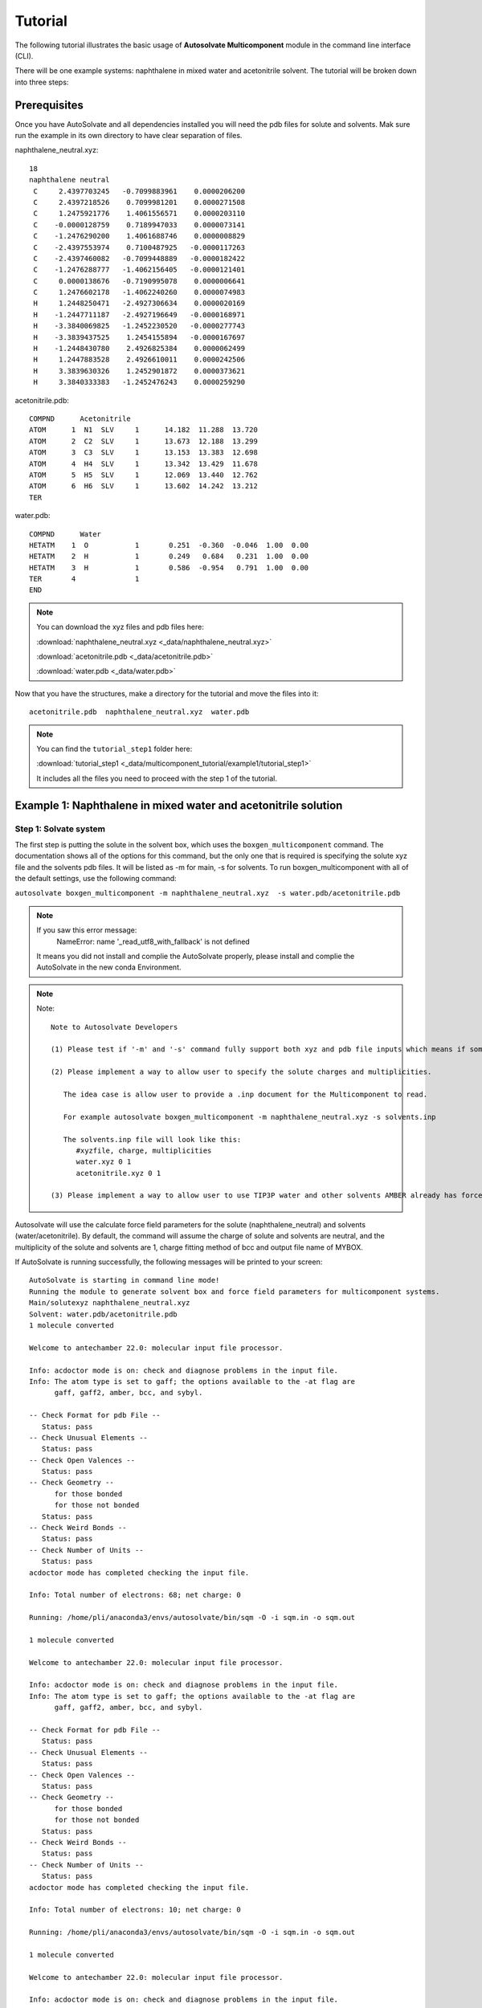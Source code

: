 Tutorial
=============================
The following tutorial illustrates the basic usage of **Autosolvate Multicomponent** module in the command line interface (CLI).

There will be one example systems: naphthalene in mixed water and acetonitrile solvent. The tutorial will be broken down into three steps:



Prerequisites
-------------------------------------------
Once you have AutoSolvate and all dependencies installed you will need the pdb files for solute and solvents. Mak sure run the example in its own directory to have clear separation of files.

.. image:: _images/tutorial4_1.jpg
   :width: 400

naphthalene_neutral.xyz:
::

    18
    naphthalene neutral
     C     2.4397703245   -0.7099883961    0.0000206200
     C     2.4397218526    0.7099981201    0.0000271508
     C     1.2475921776    1.4061556571    0.0000203110
     C    -0.0000128759    0.7189947033    0.0000073141
     C    -1.2476290200    1.4061688746    0.0000008829
     C    -2.4397553974    0.7100487925   -0.0000117263
     C    -2.4397460082   -0.7099448889   -0.0000182422
     C    -1.2476288777   -1.4062156405   -0.0000121401
     C     0.0000138676   -0.7190995078    0.0000006641
     C     1.2476602178   -1.4062240260    0.0000074983
     H     1.2448250471   -2.4927306634    0.0000020169
     H    -1.2447711187   -2.4927196649   -0.0000168971
     H    -3.3840069825   -1.2452230520   -0.0000277743
     H    -3.3839437525    1.2454155894   -0.0000167697
     H    -1.2448430780    2.4926825384    0.0000062499
     H     1.2447883528    2.4926610011    0.0000242506
     H     3.3839630326    1.2452901872    0.0000373621
     H     3.3840333383   -1.2452476243    0.0000259290


.. image:: _images/tutorial5_1.png
   :width: 300


acetonitrile.pdb:
::
   COMPND      Acetonitrile
   ATOM      1  N1  SLV     1      14.182  11.288  13.720
   ATOM      2  C2  SLV     1      13.673  12.188  13.299
   ATOM      3  C3  SLV     1      13.153  13.383  12.698
   ATOM      4  H4  SLV     1      13.342  13.429  11.678
   ATOM      5  H5  SLV     1      12.069  13.440  12.762
   ATOM      6  H6  SLV     1      13.602  14.242  13.212
   TER 


.. image:: _images/tutorial5_2.png
   :width: 300

water.pdb:
:: 

  COMPND      Water
  HETATM    1  O           1       0.251  -0.360  -0.046  1.00  0.00
  HETATM    2  H           1       0.249   0.684   0.231  1.00  0.00
  HETATM    3  H           1       0.586  -0.954   0.791  1.00  0.00
  TER       4              1 
  END   

.. note::

  You can download the xyz files and pdb files here:

  :download:`naphthalene_neutral.xyz <_data/naphthalene_neutral.xyz>`  
  
  :download:`acetonitrile.pdb <_data/acetonitrile.pdb>`   
  
  :download:`water.pdb <_data/water.pdb>`   

Now that you have the structures, make a directory for the tutorial and move the files into it:: 
   
   acetonitrile.pdb  naphthalene_neutral.xyz  water.pdb

.. note::

   You can find the ``tutorial_step1`` folder here: 

   :download:`tutorial_step1 <_data/multicomponent_tutorial/example1/tutorial_step1>`  

   It includes all the files you need to proceed with the step 1 of the tutorial. 

Example 1: Naphthalene in mixed water and acetonitrile solution
-----------------------------------------------------------------------

Step 1: Solvate system
~~~~~~~~~~~~~~~~~~~~~~~~~~~~~~~~~~~~~~~~~~~~~~~~~~~~~~~~~~~~~~~~~~~~~~~

The first step is putting the solute in the solvent box, which uses the ``boxgen_multicomponent`` command. The documentation shows all of the options for this command, but the only one that is required is specifying the solute xyz file and the solvents pdb files. It will be listed as -m for main, -s for solvents. To run boxgen_multicomponent with all of the default settings, use the following command:

``autosolvate boxgen_multicomponent -m naphthalene_neutral.xyz  -s water.pdb/acetonitrile.pdb``

.. note::
   If you saw this error message:
      NameError: name '_read_utf8_with_fallback' is not defined

   It means you did not install and complie the AutoSolvate properly, please install and complie the AutoSolvate in the new conda Environment. 

.. note::
   
   Note::
      
      Note to Autosolvate Developers

      (1) Please test if '-m' and '-s' command fully support both xyz and pdb file inputs which means if someone provides xyz file, the Multicomponent module will convert the xyz file into pdb file using openbable. 

      (2) Please implement a way to allow user to specify the solute charges and multiplicities. 
      
         The idea case is allow user to provide a .inp document for the Multicomponent to read. 

         For example autosolvate boxgen_multicomponent -m naphthalene_neutral.xyz -s solvents.inp 

         The solvents.inp file will look like this: 
            #xyzfile, charge, multiplicities
            water.xyz 0 1 
            acetonitrile.xyz 0 1 

      (3) Please implement a way to allow user to use TIP3P water and other solvents AMBER already has force field parameters for. 

Autosolvate will use the calculate force field parameters for the solute (naphthalene_neutral) and solvents (water/acetonitrile). By default, the command will assume the charge of solute and solvents are neutral, and the multiplicity of the solute and solvents are 1, charge fitting method of bcc and output file name of MYBOX. 

If AutoSolvate is running successfully, the following messages will be printed to your screen::

   AutoSolvate is starting in command line mode!
   Running the module to generate solvent box and force field parameters for multicomponent systems.
   Main/solutexyz naphthalene_neutral.xyz
   Solvent: water.pdb/acetonitrile.pdb
   1 molecule converted

   Welcome to antechamber 22.0: molecular input file processor.

   Info: acdoctor mode is on: check and diagnose problems in the input file.
   Info: The atom type is set to gaff; the options available to the -at flag are
         gaff, gaff2, amber, bcc, and sybyl.

   -- Check Format for pdb File --
      Status: pass
   -- Check Unusual Elements --
      Status: pass
   -- Check Open Valences --
      Status: pass
   -- Check Geometry --
         for those bonded   
         for those not bonded   
      Status: pass
   -- Check Weird Bonds --
      Status: pass
   -- Check Number of Units --
      Status: pass
   acdoctor mode has completed checking the input file.

   Info: Total number of electrons: 68; net charge: 0

   Running: /home/pli/anaconda3/envs/autosolvate/bin/sqm -O -i sqm.in -o sqm.out

   1 molecule converted

   Welcome to antechamber 22.0: molecular input file processor.

   Info: acdoctor mode is on: check and diagnose problems in the input file.
   Info: The atom type is set to gaff; the options available to the -at flag are
         gaff, gaff2, amber, bcc, and sybyl.

   -- Check Format for pdb File --
      Status: pass
   -- Check Unusual Elements --
      Status: pass
   -- Check Open Valences --
      Status: pass
   -- Check Geometry --
         for those bonded   
         for those not bonded   
      Status: pass
   -- Check Weird Bonds --
      Status: pass
   -- Check Number of Units --
      Status: pass
   acdoctor mode has completed checking the input file.

   Info: Total number of electrons: 10; net charge: 0

   Running: /home/pli/anaconda3/envs/autosolvate/bin/sqm -O -i sqm.in -o sqm.out

   1 molecule converted

   Welcome to antechamber 22.0: molecular input file processor.

   Info: acdoctor mode is on: check and diagnose problems in the input file.
   Info: The atom type is set to gaff; the options available to the -at flag are
         gaff, gaff2, amber, bcc, and sybyl.

   -- Check Format for pdb File --
      Status: pass
   -- Check Unusual Elements --
      Status: pass
   -- Check Open Valences --
      Status: pass
   -- Check Geometry --
         for those bonded   
         for those not bonded   
      Status: pass
   -- Check Weird Bonds --
      Status: pass
   -- Check Number of Units --
      Status: pass
   acdoctor mode has completed checking the input file.

   Info: Total number of electrons: 22; net charge: 0

   Running: /home/pli/anaconda3/envs/autosolvate/bin/sqm -O -i sqm.in -o sqm.out


Additionally, you should now have the following files in your directory::

   acetonitrile.frcmod        leap_acetonitrile.log         naphthalene_neutral.mol2
   acetonitrile.inpcrd        leap.log                      naphthalene_neutral.pdb
   acetonitrile.lib           leap_MYBOX.cmd                naphthalene_neutral.prmtop
   acetonitrile.mol2          leap_MYBOX.log                naphthalene_neutral.xyz
   acetonitrile.pdb           leap_naphthalene_neutral.cmd  sqm.in
   acetonitrile.prmtop        leap_naphthalene_neutral.log  sqm.out
   acetonitrile.xyz           leap_water.cmd                sqm.pdb
   ANTECHAMBER_AC.AC          leap_water.log                water.frcmod
   ANTECHAMBER_AC.AC0         MYBOX.inpcrd                  water.inpcrd
   ANTECHAMBER_AM1BCC.AC      MYBOX_packmol.inp             water.lib
   ANTECHAMBER_AM1BCC_PRE.AC  MYBOX_packmol.out             water.mol2
   ANTECHAMBER_BOND_TYPE.AC   MYBOX.pdb                     water.pdb
   ANTECHAMBER_BOND_TYPE.AC0  MYBOX.prmtop                  water.prmtop
   ATOMTYPE.INF               naphthalene_neutral.frcmod    water.xyz
   autosolvate.log            naphthalene_neutral.inpcrd
   leap_acetonitrile.cmd      naphthalene_neutral.lib


The three files that we care about for moving forward to the next step are the ones with the output prefix MYBOX (MYBOX.inpcrd, MYBOX.prmtop, MYBOX.pdb). The ``.inpcrd`` file contains the input coordinates, and the ``.prmtop`` file contains the Amber parameter topology. The ``.pdb`` file has the coordinates for the solvent box, so you want to check that both the solvent and the solute are there. The block below shows the first few lines of the ``.pdb`` file::

      CRYST1   56.000   56.000   56.000  90.00  90.00  90.00 P 1           1
      ATOM      1  C   NAP     1      29.440  26.290  27.000  1.00  0.00
      ATOM      2  C1  NAP     1      29.440  27.710  27.000  1.00  0.00
      ATOM      3  C2  NAP     1      28.248  28.406  27.000  1.00  0.00
      ATOM      4  C3  NAP     1      27.000  27.719  27.000  1.00  0.00
      ATOM      5  C4  NAP     1      25.752  28.406  27.000  1.00  0.00
      ATOM      6  C5  NAP     1      24.560  27.710  27.000  1.00  0.00
      ATOM      7  C6  NAP     1      24.560  26.290  27.000  1.00  0.00
      ATOM      8  C7  NAP     1      25.752  25.594  27.000  1.00  0.00
      ATOM      9  C8  NAP     1      27.000  26.281  27.000  1.00  0.00
      ATOM     10  C9  NAP     1      28.248  25.594  27.000  1.00  0.00
      ATOM     11  H   NAP     1      28.245  24.507  27.000  1.00  0.00
      ATOM     12  H1  NAP     1      25.755  24.507  27.000  1.00  0.00
      ATOM     13  H2  NAP     1      23.616  25.755  27.000  1.00  0.00
      ATOM     14  H3  NAP     1      23.616  28.245  27.000  1.00  0.00
      ATOM     15  H4  NAP     1      25.755  29.493  27.000  1.00  0.00
      ATOM     16  H5  NAP     1      28.245  29.493  27.000  1.00  0.00
      ATOM     17  H6  NAP     1      30.384  28.245  27.000  1.00  0.00
      ATOM     18  H7  NAP     1      30.384  25.755  27.000  1.00  0.00
      TER   
      ATOM     19  O   WAT     2      39.703  19.741  21.984  1.00  0.00
      ATOM     20  H   WAT     2      40.098  20.279  21.135  1.00  0.00
      ATOM     21  H1  WAT     2      40.367  19.860  22.827  1.00  0.00
      TER   
      ATOM     22  O   WAT     3      20.966  19.593   6.288  1.00  0.00
      ATOM     23  H   WAT     3      21.989  19.277   6.146  1.00  0.00
      ATOM     24  H1  WAT     3      20.652  20.188   5.444  1.00  0.00
      TER   
      ATOM     25  O   WAT     4      44.585  14.042  40.563  1.00  0.00
      ATOM     26  H   WAT     4      45.613  13.879  40.274  1.00  0.00
      ATOM     27  H1  WAT     4      43.936  13.439  39.945  1.00  0.00
      TER   
      ...
      ATOM    691  N1  ACE   214      41.425  23.650  23.309  1.00  0.00
      ATOM    692  C2  ACE   214      42.456  23.301  23.557  1.00  0.00
      ATOM    693  C3  ACE   214      43.757  22.737  23.780  1.00  0.00
      ATOM    694  H4  ACE   214      44.283  22.591  22.897  1.00  0.00
      ATOM    695  H5  ACE   214      44.400  23.397  24.358  1.00  0.00
      ATOM    696  H6  ACE   214      43.625  21.786  24.312  1.00  0.00
      TER   
      ATOM    697  N1  ACE   215      28.384  44.128  36.083  1.00  0.00
      ATOM    698  C2  ACE   215      27.683  44.880  35.648  1.00  0.00
      ATOM    699  C3  ACE   215      26.801  45.776  34.955  1.00  0.00
      ATOM    700  H4  ACE   215      26.042  45.276  34.453  1.00  0.00
      ATOM    701  H5  ACE   215      26.269  46.439  35.633  1.00  0.00
      ATOM    702  H6  ACE   215      27.403  46.366  34.253  1.00  0.00
      TER   
      ATOM    703  N1  ACE   216       7.103  33.721  29.910  1.00  0.00
      ATOM    704  C2  ACE   216       7.537  34.606  30.435  1.00  0.00
      ATOM    705  C3  ACE   216       7.991  35.828  31.036  1.00  0.00
      ATOM    706  H4  ACE   216       7.225  36.347  31.507  1.00  0.00
      ATOM    707  H5  ACE   216       8.711  35.654  31.832  1.00  0.00
      ATOM    708  H6  ACE   216       8.446  36.442  30.249  1.00  0.00
      TER
      ...


The pdb file format is as follows::

   COLUMN     DESCRIPTION
   ------     ----------------------------
   1-6       Record Name ("ATOM" indicates a line containing information about an atom, while "TER" marks the end of a chain of atoms.)
   7-11      Atom serial number (1)
   13-16     Atom name (Ex. "O", "H", "H1") 
   17        Alternate location indicator (optional, usually blank)
   18-20     Residue name (Ex. "WAT", "ACE")
   22        Chain identifier (optional, usually blank)
   23-26     Residue sequence number (1 for one naphthalene molecule, 2 for one water molecule, 214 for one acetonitrile molecule)
   27        Code for insertion of residues (optional, usually blank)
   31-38     X coordinate (29.440)
   39-46     Y coordinate (26.290)
   47-54     Z coordinate (27.000)
   55-60     Occupancy (1.00)
   61-66     Temperature factor or B-factor (default 0.00)
   77-78     Element symbol (right-justified, 'N') (left blank in our example files in the tutorial)

When you visualize ``MYBOX.pdb`` you should be able to see the mixed-solvent (water/acetonitrile) box containing the solute (naphthalene):

.. image:: _images/tutorial5_3.png
   :width: 600

With these three files (``MYBOX.inpcrd``, ``MYBOX.prmtop``, ``MYBOX.pdb``), we are ready to proceed to the next step!
 
.. note::   

   This example uses default settings for boxgen_multicomponent, but these can be changed or simply made explicit by using more flag options. For example, we can change the charge fitting method to bcc, give the output a more specific name, and explicitly define solvent, charge and multiplicity:

   ``autosolvate boxgen -m naphthalene_neutral.xyz -s water -c 0 -u 1 -g "bcc" -o nap_neutral``

   The semi-empirical charge fitting available through Amber performs well for closed-shell systems. However, it is not sufficient for open-shell systems, which will require the use of quantum chemistry charge fitting methods. The methods currently available are bcc fitting in Amber and RESP in Gaussian. RESP is the default setting.

.. note::   

   Note::

      Note to Autosolvate Developers

      There are many flags in startmulticomponent() not working. 

      -o, --output. Currently, we can not specify the output names. Please implement this feature and make sure it works. 

      -r, --srunuse. Not implemented at all 

      -e, --gaussianexe. Not sure if we need this flag. 

      -d, --gaussiandir. Not sure if we need this flag. 

      -a, --amberhome. Not sure if we need this flag 

      -l, --solventoff. MixtureBuilder() can read solvent.off file, I have not implmented and tested this flag 

      -p, --solventfrcmod Same as above. 

      -g --chargefitting. Currently only support bcc. Please implement RESP charge fitting method.


.. _tutstep2:

Step 2 Prerequisites
~~~~~~~~~~~~~~~~~~~~~~~~~~~~~~~~~~~~~~~~~~~

Before running the second step, I strongly suggest you make a new directory for the next step. Files generated in the first step might cause bugs in the second step.

You should the following files only in your directory:: 
   
   MYBOX.inpcrd  MYBOX.pdb  MYBOX.prmtop

.. note::

   You can find the ``tutorial_step2`` folder here: 

   :download:`tutorial_step2 <_data/multicomponent_tutorial/example1/tutorial_step2>`  

   It includes all the files you need to proceed with the step 2 of the tutorial. 


Step 2: MD Simulation
~~~~~~~~~~~~~~~~~~~~~~~~~~~~~~~~~~~~~~~~~~~

The second step is running molecular dynamics, which includes equilibration and production time. For this tutorial, we will run a very fast demonstration just to see how the mdrun command works.

.. note::

   'autosolvate mdrun' command uses TeraChem. Make sure you have TeraChem installed and module loaded.

   Load your TeraChem module with the following command: 
      module load TeraChem/mpich2  (replace the TeraChem path with your local TeraChem path) 

.. note::
   
   Note::

      Note for AutoSolvate Developers

      It seems the autosolvate mdrun command will not work if you use nohup. 

      Please test and try to fix this issue. 


To do a short example run of QM/MM use the following command:

``autosolvate mdrun -f MYBOX -q 0 -u 1 -t 300 -p 1 -m 10000 -n 10000 -o 10 -s 10 -l 25 -r``
  
The mdrun command has several more options than the previous one, but the only required options are filename, charge, and multiplicity (the first three in the command above). Note that this command will run both MM and QMMM. By default, the calculations will proceed in the order MM min > MM heat > MM NPT > QMMM min > QMMM heat > QMMM NVT. Any of these can be skipped by setting the number of steps to 0 ( -m, -n, -l, -o, -s). If you computer does not use srun, please remove the ``-r`` in the above command. Currently only TeraChem is supported for the QMMM step.

.. note::
   The ``-r`` option should be used only if you run AutoSolvate on a computer cluster with the `Slurm Workload Manager <https://slurm.schedmd.com/>`_. In that case, the command ``srun`` will be prepended to all commands to run MD simulation.

   If you use a desktop or laptop, it is highly likely that you don't have Slurm Workload Manaer, and you don't need the ``-r`` option.

   If you use AutoSolvate on a computer cluster with other type of Workload managers like `SGE, Torque <https://en.wikipedia.org/wiki/TORQUE>`_, or `PBS <https://en.wikipedia.org/wiki/Portable_Batch_System>`_, the ``-r`` option won't work either.

   For more explanations about the ``-r`` option, please see :ref:`this warning message <roption>`. 


If AutoSolvate is running successfully, the following messages will be printed to your screen::

   AutoSolvate is starting in command line mode!
   Running the module to automatically run MD simulations of solvated structure.
   Filename: MYBOX
   Charge: 0
   Spinmultiplicity: 1
   Temperature in K: 300
   Pressure in bar: 1
   Steps MM heat: 10000
   Steps MM NPT: 10000
   Steps QMMM heat: 10
   Steps QMMM NPT: 10
   Steps QMMM min: 25
   using srun
   MM Energy minimization
   MM Heating
   MM NPT equilibration
   QMMM Energy minimization
   QMMM Heating
   QMMM NVT Run
  
Additionally, these files should all be in your directory now::
 
   autosolvate.log  MYBOX-heat.netcdf      qmmmheat.out
   inpfile.xyz      MYBOX.inpcrd           qmmmmin.in
   mmheat.in        MYBOX-mmnpt.netcdf     qmmmmin.info
   mmheat.info      MYBOX.pdb              qmmmmin.out
   mmheat.out       MYBOX.prmtop           qmmm.ncrst
   mmmin.in         MYBOX-qmmmheat.netcdf  qmmmnve.in
   mmmin.info       MYBOX-qmmmmin.netcdf   qmmmnvt.in
   mmmin.out        MYBOX-qmmmnvt.netcdf   qmmmnvt.info
   mm.ncrst         old.tc_job.dat         qmmmnvt.out
   mmnpt.in         old.tc_job.inp         qmmm_region.pdb
   mmnpt.info       ptchrg.xyz             scr
   mmnpt.out        qmmmheat.in            tc_job.tpl
   mmnve.in         qmmmheat.info          tc_job.tpl.bak

Once everything has finished, the main output is the QM/MM trajectory ``MYBOX-qmmmnvt.netcdf``. When you have this file, you can move on to the next step!


.. warning::

   Longer MM and QM/MM steps are necessary to reach equilibration, and the default settings are more appropriate than what is used here for a production run. 

The default mdrun will have the following settings:

+-----------+-----------------------+------------+
| MD step   | default settings      |flag        |
+===========+=======================+============+
| MM min    |300 K, 1 bar           |   -t, -p   |
+-----------+-----------------------+------------+  
| MM heat   |10000 steps            |   -m       |
+-----------+-----------------------+------------+  
| MM NPT    |300000 steps           |   -n       |
+-----------+-----------------------+------------+  
| QMMM      |0, 1, b3lyp            |-q, -u, -k  | 
+-----------+-----------------------+------------+  
| QMMM min  |250 steps              |   -l       |
+-----------+-----------------------+------------+  
| QMMM heat |1000 steps             |   -o       |
+-----------+-----------------------+------------+  
| QMMM NVT  |10000 steps            |   -s       |
+-----------+-----------------------+------------+  

.. warning::

    Some simulation parameters cannot be currently set by the user, for example: 

        * simulation time step
        * integrator type
        * nonbonded cutoff
        * thermostat type
        * Langevin collision frequency
        * barostat type
        * pressure relaxation time
        * frequency of trajectory writing

When you are ready to do a production run and want to use all of these defaults, you can use the dry run option to generate the input files without running them to make sure that everything looks right: 

``autosolvate mdrun -f MYBOX -q 0 -u 1 -d``
  
If AutoSolvate is running successfully, the following messages will be printed to your screen::

   AutoSolvate is starting in command line mode!
   Running the module to automatically run MD simulations of solvated structure.
   Filename: MYBOX
   Charge: 0
   Spinmultiplicity: 1
   Dry run mode: only generate the commands to run MD programs and save them into a file without executing the commands
   MM Energy minimization
   MM Heating
   MM NPT equilibration
   QMMM Energy minimization
   QMMM Heating
   QMMM NVT Run


The following files will be added to your directory::

autosolvate.log  MYBOX.inpcrd  qmmmnve.in
mmheat.in        MYBOX.pdb     qmmmnvt.in
mmmin.in         MYBOX.prmtop  runMM.sh
mmnpt.in         qmmmheat.in   runQMMMM.sh
mmnve.in         qmmmmin.in    tc_job.tpl

Inside ``runMM.sh`` and ``runQMMMM.sh``, you will find the commands to run each step of MM and QMMM, respectively. These commands can be copied and pasted into the command line to be run one at a time or can all be pasted into a separate submit script to get the jobs queued on a compute node.

.. _roption:

.. warning::

   Especially in this step, it is important to know where your job is running!

   * If you run the autosolvate commands from the command line on a system using srun, you have to include ``-r``. Otherwise AutoSolvate will run *on the head node without entering a queue* and not using ``srun``. The administrator will likely cancel your job if you are using HPC resources.
   * If you run AutoSolvate on a system without srun, don't include ``-r`` in the MD Simulation step, otherwise your job will fail with ``srun: not found``. 
   * If you use the -r flag, AutoSolvate will run the MD simulations *on the compute node*.
   * If you do not use the -r flag, but call the autosolvate command in your own submit script, AutoSolvate will run *on a compute node in the queue* with whatever settings you designate. If you are running QMMM, this is also where you will load Terachem for the QM part.
   

Step 3 Prerequisites
~~~~~~~~~~~~~~~~~~~~~~~~~~~~~~~~~~~~~~~~~~~

Unlike the second step, you do not need to create a separate directory for the third step. You can use the same directory where you ran the second step.

Before you run the third step, you should have the following files in your directory:: 
   
   MYBOX-qmmmnvt.netcdf  MYBOX.prmtop

.. note::

   You can find the ``tutorial_step3`` folder here: 

   :download:`tutorial_step3 <_data/multicomponent_tutorial/example1/tutorial_step3>`  

   It includes all the files you need to proceed with the step 3 of the tutorial. 


Step 3: Microsolvated cluster extraction
~~~~~~~~~~~~~~~~~~~~~~~~~~~~~~~~~~~~~~~~~~~

The last step is extracting a cluster from the previous results that can be used for microsolvation. In the QMMM above, the solute is treated with QM and the explicit solvent molecules are treated with MM. In this step, a cluster will be extracted from the QMMM box so that the cluster can be treated with QM. The explicitly solvated cluster will be surrounded by implicit solvent, and we refer to the implicit + explicit combination as microsolvation.

To extract the cluster from the final QMMM results, use the following command:

``autosolvate clustergen -f MYBOX.prmtop -t MYBOX-qmmmnvt.netcdf``

.. note::

  If you were not able to run the QMMM simulation above, you can download the QM/MM trajectory here:

  :download:`MYBOX-qmmmnvt.netcdf <_data/MYBOX-qmmmnvt.netcdf>`

The .prmtop and .netcdf filenames are required, but Autosolvate will use the default values of 0 for the starting frame, 100 for the extraction interval, and a cutout size of 4 Å.

If AutoSolvate is running successfully, the following messages will be printed to your screen::

   AutoSolvate is starting in command line mode!
   Running the module to extract microsolvated clusters from MD trajectories with solvent box.
   Filename: MYBOX.prmtop
   Trajectory name: MYBOX-qmmmnvt.netcdf
   ['NAP'] [0, 1, 2, 3, 4, 5, 6, 7, 8, 9, 10, 11, 12, 13, 14, 15, 16, 17]
   select solvent molecules
   for first frame selected 17 solvent molecules
   saving xyz
   MYBOX-cutoutn-0.xyz

The output of this command will be the cartesian coordinates of the microsolvated clusters in ``MYBOX-cutoutn-*.xyz``, with * showing the frame number. When you open one of cut out files, the microsolvated cluster should look like this:

.. image:: _images/tutorial5_4.png
   :width: 400

Running the above command only generates one xyz file because we only did 10 steps of the QMMM NVT in our example mdrun, and we asked for a cluster from every hundred frames. However, if we extract every 5 steps (with option `-i 5`), then we will get 2 coordinate files. We can increase the solvent shell size to 6 Å with `-s 6`. 

``autosolvate clustergen -f MYBOX.prmtop -t MYBOX-qmmmnvt.netcdf -a 0 -i 5 -s 6``

As Autosolvate is running, you will notice this line now includes the list of the 2 frames that the clusters will be extracted from::

  extracting from frames: [0, 5]

If you want spherical solvent shells instead of the default aspherical solvent shells add ``-p`` to the end of the previous command. Then the solvent shell size is measured from the center of mass of the solute.

.. warning::

   The naming of the microsolvated clusters is based on the name of the .prmtop file, not the trajectory file, so the names will not change between runs. This means that if you run the clustergen command twice, *the new coordinates will overwrite the old ones* (if the frame number is the same). Therefore, if you want to extract clusters from multiple MD steps (like QMMM heat and QMMM NVT), you need to either move or rename the files before you run the command again.